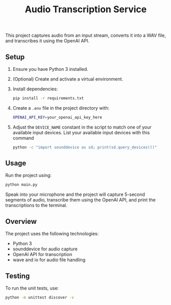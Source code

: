 #+title: Audio Transcription Service

This project captures audio from an input stream, converts it into a WAV file, 
and transcribes it using the OpenAI API.

** Setup

1. Ensure you have Python 3 installed.
2. (Optional) Create and activate a virtual environment.
3. Install dependencies:
   #+begin_src bash
   pip install -r requirements.txt
   #+end_src
4. Create a =.env= file in the project directory with:
   #+begin_src bash
   OPENAI_API_KEY=your_openai_api_key_here
   #+end_src
5. Adjust the =DEVICE_NAME= constant in the script to match one of your
   available input devices. List your available input devices with this command
   #+begin_src bash
   python -c "import sounddevice as sd; print(sd.query_devices())"
   #+end_src

** Usage

Run the project using:

#+begin_src bash
python main.py
#+end_src

Speak into your microphone and the project will capture 5-second segments of audio, 
transcribe them using the OpenAI API, and print the transcriptions to the terminal.

** Overview

The project uses the following technologies:
- Python 3
- sounddevice for audio capture
- OpenAI API for transcription
- wave and io for audio file handling

** Testing

To run the unit tests, use:

#+begin_src bash
python -m unittest discover -v
#+end_src
